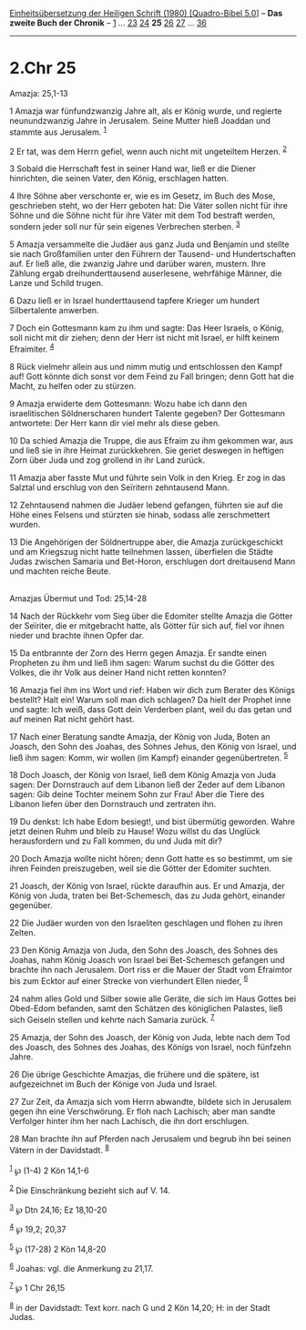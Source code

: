 :PROPERTIES:
:ID:       f87619d5-9dc6-4d77-930b-b434a0a901a1
:END:
<<navbar>>
[[../index.html][Einheitsübersetzung der Heiligen Schrift (1980)
[Quadro-Bibel 5.0]]] -- *Das zweite Buch der Chronik* --
[[file:2.Chr_1.html][1]] ... [[file:2.Chr_23.html][23]]
[[file:2.Chr_24.html][24]] *25* [[file:2.Chr_26.html][26]]
[[file:2.Chr_27.html][27]] ... [[file:2.Chr_36.html][36]]

--------------

* 2.Chr 25
  :PROPERTIES:
  :CUSTOM_ID: chr-25
  :END:

<<verses>>

<<v1>>
**** Amazja: 25,1-13
     :PROPERTIES:
     :CUSTOM_ID: amazja-251-13
     :END:
1 Amazja war fünfundzwanzig Jahre alt, als er König wurde, und regierte
neunundzwanzig Jahre in Jerusalem. Seine Mutter hieß Joaddan und stammte
aus Jerusalem. ^{[[#fn1][1]]}

<<v2>>
2 Er tat, was dem Herrn gefiel, wenn auch nicht mit ungeteiltem Herzen.
^{[[#fn2][2]]}

<<v3>>
3 Sobald die Herrschaft fest in seiner Hand war, ließ er die Diener
hinrichten, die seinen Vater, den König, erschlagen hatten.

<<v4>>
4 Ihre Söhne aber verschonte er, wie es im Gesetz, im Buch des Mose,
geschrieben steht, wo der Herr geboten hat: Die Väter sollen nicht für
ihre Söhne und die Söhne nicht für ihre Väter mit dem Tod bestraft
werden, sondern jeder soll nur für sein eigenes Verbrechen sterben.
^{[[#fn3][3]]}

<<v5>>
5 Amazja versammelte die Judäer aus ganz Juda und Benjamin und stellte
sie nach Großfamilien unter den Führern der Tausend- und Hundertschaften
auf. Er ließ alle, die zwanzig Jahre und darüber waren, mustern. Ihre
Zählung ergab dreihunderttausend auserlesene, wehrfähige Männer, die
Lanze und Schild trugen.

<<v6>>
6 Dazu ließ er in Israel hunderttausend tapfere Krieger um hundert
Silbertalente anwerben.

<<v7>>
7 Doch ein Gottesmann kam zu ihm und sagte: Das Heer Israels, o König,
soll nicht mit dir ziehen; denn der Herr ist nicht mit Israel, er hilft
keinem Efraimiter. ^{[[#fn4][4]]}

<<v8>>
8 Rück vielmehr allein aus und nimm mutig und entschlossen den Kampf
auf! Gott könnte dich sonst vor dem Feind zu Fall bringen; denn Gott hat
die Macht, zu helfen oder zu stürzen.

<<v9>>
9 Amazja erwiderte dem Gottesmann: Wozu habe ich dann den israelitischen
Söldnerscharen hundert Talente gegeben? Der Gottesmann antwortete: Der
Herr kann dir viel mehr als diese geben.

<<v10>>
10 Da schied Amazja die Truppe, die aus Efraim zu ihm gekommen war, aus
und ließ sie in ihre Heimat zurückkehren. Sie geriet deswegen in
heftigen Zorn über Juda und zog grollend in ihr Land zurück.

<<v11>>
11 Amazja aber fasste Mut und führte sein Volk in den Krieg. Er zog in
das Salztal und erschlug von den Seïritern zehntausend Mann.

<<v12>>
12 Zehntausend nahmen die Judäer lebend gefangen, führten sie auf die
Höhe eines Felsens und stürzten sie hinab, sodass alle zerschmettert
wurden.

<<v13>>
13 Die Angehörigen der Söldnertruppe aber, die Amazja zurückgeschickt
und am Kriegszug nicht hatte teilnehmen lassen, überfielen die Städte
Judas zwischen Samaria und Bet-Horon, erschlugen dort dreitausend Mann
und machten reiche Beute.\\
\\

<<v14>>
**** Amazjas Übermut und Tod: 25,14-28
     :PROPERTIES:
     :CUSTOM_ID: amazjas-übermut-und-tod-2514-28
     :END:
14 Nach der Rückkehr vom Sieg über die Edomiter stellte Amazja die
Götter der Seïriter, die er mitgebracht hatte, als Götter für sich auf,
fiel vor ihnen nieder und brachte ihnen Opfer dar.

<<v15>>
15 Da entbrannte der Zorn des Herrn gegen Amazja. Er sandte einen
Propheten zu ihm und ließ ihm sagen: Warum suchst du die Götter des
Volkes, die ihr Volk aus deiner Hand nicht retten konnten?

<<v16>>
16 Amazja fiel ihm ins Wort und rief: Haben wir dich zum Berater des
Königs bestellt? Halt ein! Warum soll man dich schlagen? Da hielt der
Prophet inne und sagte: Ich weiß, dass Gott dein Verderben plant, weil
du das getan und auf meinen Rat nicht gehört hast.

<<v17>>
17 Nach einer Beratung sandte Amazja, der König von Juda, Boten an
Joasch, den Sohn des Joahas, des Sohnes Jehus, den König von Israel, und
ließ ihm sagen: Komm, wir wollen (im Kampf) einander gegenübertreten.
^{[[#fn5][5]]}

<<v18>>
18 Doch Joasch, der König von Israel, ließ dem König Amazja von Juda
sagen: Der Dornstrauch auf dem Libanon ließ der Zeder auf dem Libanon
sagen: Gib deine Tochter meinem Sohn zur Frau! Aber die Tiere des
Libanon liefen über den Dornstrauch und zertraten ihn.

<<v19>>
19 Du denkst: Ich habe Edom besiegt!, und bist übermütig geworden. Wahre
jetzt deinen Ruhm und bleib zu Hause! Wozu willst du das Unglück
herausfordern und zu Fall kommen, du und Juda mit dir?

<<v20>>
20 Doch Amazja wollte nicht hören; denn Gott hatte es so bestimmt, um
sie ihren Feinden preiszugeben, weil sie die Götter der Edomiter
suchten.

<<v21>>
21 Joasch, der König von Israel, rückte daraufhin aus. Er und Amazja,
der König von Juda, traten bei Bet-Schemesch, das zu Juda gehört,
einander gegenüber.

<<v22>>
22 Die Judäer wurden von den Israeliten geschlagen und flohen zu ihren
Zelten.

<<v23>>
23 Den König Amazja von Juda, den Sohn des Joasch, des Sohnes des
Joahas, nahm König Joasch von Israel bei Bet-Schemesch gefangen und
brachte ihn nach Jerusalem. Dort riss er die Mauer der Stadt vom
Efraimtor bis zum Ecktor auf einer Strecke von vierhundert Ellen nieder,
^{[[#fn6][6]]}

<<v24>>
24 nahm alles Gold und Silber sowie alle Geräte, die sich im Haus Gottes
bei Obed-Edom befanden, samt den Schätzen des königlichen Palastes, ließ
sich Geiseln stellen und kehrte nach Samaria zurück. ^{[[#fn7][7]]}

<<v25>>
25 Amazja, der Sohn des Joasch, der König von Juda, lebte nach dem Tod
des Joasch, des Sohnes des Joahas, des Königs von Israel, noch fünfzehn
Jahre.

<<v26>>
26 Die übrige Geschichte Amazjas, die frühere und die spätere, ist
aufgezeichnet im Buch der Könige von Juda und Israel.

<<v27>>
27 Zur Zeit, da Amazja sich vom Herrn abwandte, bildete sich in
Jerusalem gegen ihn eine Verschwörung. Er floh nach Lachisch; aber man
sandte Verfolger hinter ihm her nach Lachisch, die ihn dort erschlugen.

<<v28>>
28 Man brachte ihn auf Pferden nach Jerusalem und begrub ihn bei seinen
Vätern in der Davidstadt. ^{[[#fn8][8]]}\\
\\

^{[[#fnm1][1]]} ℘ (1-4) 2 Kön 14,1-6

^{[[#fnm2][2]]} Die Einschränkung bezieht sich auf V. 14.

^{[[#fnm3][3]]} ℘ Dtn 24,16; Ez 18,10-20

^{[[#fnm4][4]]} ℘ 19,2; 20,37

^{[[#fnm5][5]]} ℘ (17-28) 2 Kön 14,8-20

^{[[#fnm6][6]]} Joahas: vgl. die Anmerkung zu 21,17.

^{[[#fnm7][7]]} ℘ 1 Chr 26,15

^{[[#fnm8][8]]} in der Davidstadt: Text korr. nach G und 2 Kön 14,20; H:
in der Stadt Judas.
